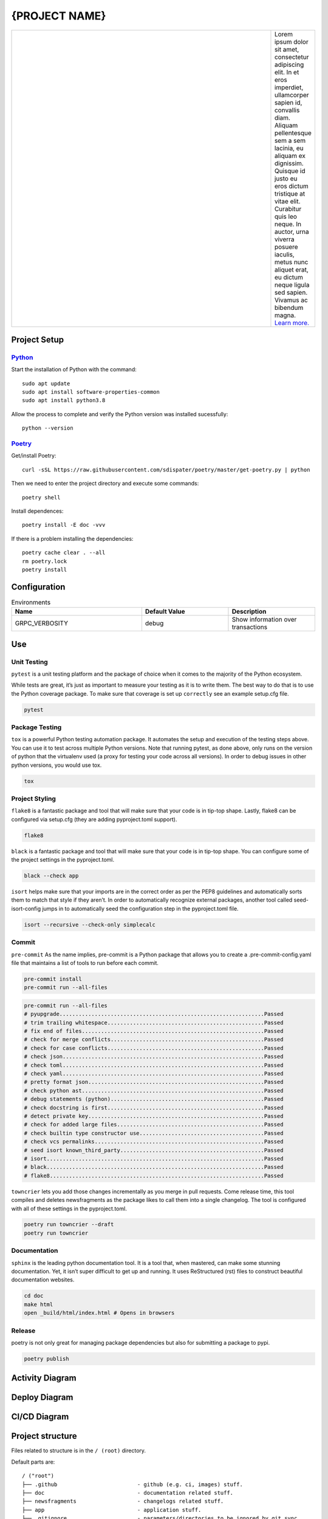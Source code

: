.. |RepositoryOwner| replace:: 99Taxis
.. |RepositoryName| replace:: systems-engineering-git-python-template

===============
{PROJECT NAME}
===============

.. Shields (https://shields.io/)

|license| |versions| |test-status| |docs| |metacov| |pre-commit|

.. |license| image:: https://img.shields.io/github/license/99Taxis/systems-engineering-git-python-template.svg
    :target: https://github.com/99Taxis/systems-engineering-git-python-template/blob/master/LICENSE
    :alt: License

.. |test-status| image:: https://github.com/nedbat/coveragepy/actions/workflows/testsuite.yml/badge.svg?branch=master&event=push
    :target: https://github.com/nedbat/coveragepy/actions/workflows/testsuite.yml
    :alt: Test suite status

.. |versions| image:: https://img.shields.io/pypi/pyversions/coverage.svg?logo=python&logoColor=FBE072
    :target: https://pypi.org/project/coverage/
    :alt: Python versions supported

.. |docs| image:: https://readthedocs.org/projects/coverage/badge/?version=latest&style=flat
    :target: https://coverage.readthedocs.io/
    :alt: Documentation

.. |metacov| image:: https://img.shields.io/endpoint?url=https://gist.githubusercontent.com/nedbat/8c6980f77988a327348f9b02bbaf67f5/raw/metacov.json
    :target: https://nedbat.github.io/coverage-reports/latest.html
    :alt: Coverage reports

.. |pre-commit| image:: https://img.shields.io/badge/pre--commit-enabled-brightgreen?logo=pre-commit&logoColor=white
   :target: https://github.com/pre-commit/pre-commit
   :alt: pre-commit

.. |99applogo| image:: https://avatars.githubusercontent.com/u/4680924?s=400&v=4
   :alt: 99app
   :target: https://github.com/99Taxis

.. list-table::
   :widths: 600 10

   * - |99applogo|
     - Lorem ipsum dolor sit amet, consectetur adipiscing elit. In et eros imperdiet, ullamcorper sapien id, convallis diam. Aliquam pellentesque sem a sem lacinia, eu aliquam ex dignissim. Quisque id justo eu eros dictum tristique at vitae elit. Curabitur quis leo neque. In auctor, urna viverra posuere iaculis, metus nunc aliquet erat, eu dictum neque ligula sed sapien. Vivamus ac bibendum magna.
       `Learn more. <https://#readme>`_


Project Setup
=============


Python_
--------------
Start the installation of Python with the command::

    sudo apt update
    sudo apt install software-properties-common
    sudo apt install python3.8


Allow the process to complete and verify the Python version was installed sucessfully::

    python --version


Poetry_
----------------
Get/install Poetry::

    curl -sSL https://raw.githubusercontent.com/sdispater/poetry/master/get-poetry.py | python

Then we need to enter the project directory and execute some commands::

    poetry shell

Install dependences::

    poetry install -E doc -vvv

If there is a problem installing the dependencies::

    poetry cache clear . --all
    rm poetry.lock
    poetry install

.. Links
.. _Python: https://www.python.org/downloads/
.. _Poetry: https://github.com/sdispater/poetry




Configuration
=============

.. list-table:: Environments
   :widths: 15 10 10
   :header-rows: 1

   * - Name
     - Default Value
     - Description
   * - GRPC_VERBOSITY
     - debug
     - Show information over transactions



Use
=============

Unit Testing
------------
``pytest`` is a unit testing platform and the package of choice when it comes to the majority of the Python ecosystem.

While tests are great, it’s just as important to measure your testing as it is to write them. The best way to do that is to use the Python coverage package.
To make sure that coverage is set up ``correctly`` see an example setup.cfg file.

.. code-block::

    pytest

Package Testing
---------------
``tox`` is a powerful Python testing automation package. It automates the setup and execution of the testing steps above. You can use it to test across multiple Python versions.
Note that running pytest, as done above, only runs on the version of python that the virtualenv used (a proxy for testing your code across all versions). In order to debug issues in other python versions, you would use tox.

.. code-block::

    tox

Project Styling
---------------
``flake8`` is a fantastic package and tool that will make sure that your code is in tip-top shape.
Lastly, flake8 can be configured via setup.cfg (they are adding pyproject.toml support).

.. code-block::

    flake8


``black`` is a fantastic package and tool that will make sure that your code is in tip-top shape.
You can configure some of the project settings in the pyproject.toml.

.. code-block::

    black --check app


``isort`` helps make sure that your imports are in the correct order as per the PEP8 guidelines and automatically sorts them to match that style if they aren’t.
In order to automatically recognize external packages, another tool called seed-isort-config jumps in to automatically seed the configuration step in the pyproject.toml file.

.. code-block::

    isort --recursive --check-only simplecalc


Commit
------
``pre-commit`` As the name implies, pre-commit is a Python package that allows you to create a .pre-commit-config.yaml file that maintains a list of tools to run before each commit.

.. code-block::

    pre-commit install
    pre-commit run --all-files

.. code-block::

    pre-commit run --all-files
    # pyupgrade................................................................Passed
    # trim trailing whitespace.................................................Passed
    # fix end of files.........................................................Passed
    # check for merge conflicts................................................Passed
    # check for case conflicts.................................................Passed
    # check json...............................................................Passed
    # check toml...............................................................Passed
    # check yaml...............................................................Passed
    # pretty format json.......................................................Passed
    # check python ast.........................................................Passed
    # debug statements (python)................................................Passed
    # check docstring is first.................................................Passed
    # detect private key.......................................................Passed
    # check for added large files..............................................Passed
    # check builtin type constructor use.......................................Passed
    # check vcs permalinks.....................................................Passed
    # seed isort known_third_party.............................................Passed
    # isort....................................................................Passed
    # black....................................................................Passed
    # flake8...................................................................Passed


``towncrier`` lets you add those changes incrementally as you merge in pull requests. Come release time, this tool compiles and deletes newsfragments as the package likes to call them into a single changelog.
The tool is configured with all of these settings in the pyproject.toml.

.. code-block::

    poetry run towncrier --draft
    poetry run towncrier


Documentation
---------------
``sphinx`` is the leading python documentation tool. It is a tool that, when mastered, can make some stunning documentation. Yet, it isn’t super difficult to get up and running. It uses ReStructured (rst) files to construct beautiful documentation websites.

.. code-block::

    cd doc
    make html
    open _build/html/index.html # Opens in browsers


Release
---------------
poetry is not only great for managing package dependencies but also for submitting a package to pypi.

.. code-block::

    poetry publish



Activity Diagram
=================

.. |ActivityDiagramImage| image:: https://avatars.githubusercontent.com/u/4680924?s=200&v=4
   :alt: Activity Diagram

|ActivityDiagramImage|


Deploy Diagram
==============

.. |DeployDiagramImage| image:: https://avatars.githubusercontent.com/u/4680924?s=200&v=4
   :alt: Activity Diagram

|DeployDiagramImage|

CI/CD Diagram
==============

.. |CICDDiagramImage| image:: https://avatars.githubusercontent.com/u/4680924?s=200&v=4
   :alt: Activity Diagram

|CICDDiagramImage|


Project structure
=================

Files related to structure is in the ``/ (root)`` directory.

Default parts are::

    / ("root")
    ├── .github                         - github (e.g. ci, images) stuff.
    ├── doc                             - documentation related stuff.
    ├── newsfragments                   - changelogs related stuff.
    ├── app                             - application stuff.
    ├── .gitignore                      - parameters/directories to be ignored by git sync.
    ├── pre-commit-config.yaml          - parameters to check after commit.
    ├── LICENSE                         - use license file.
    ├── Makefile                        -
    ├── pyproject.toml                  -
    ├── README.md                       - development and design information.
    ├── readthedocs.yml                 -
    ├── Makefile                        -
    └── setup.cfg                       -


Files related to application is in the ``app`` directory.


Application parts are::

    app
    ├── grcp                            - gRPC-generated related stuff.
    ├── interceptors                    - gRPC-interceptors related stuff.
    ├── core                            - application configuration, startup events, logging, helpers, resources for all.
    ├── .devops                         - devops related stuff.
    │   └── environments                - environments stuff.
    │   │   ├── env.env                 - template for use in environment variables
    │   ├── containers                  - container/docker/kubernetes related stuff.
    │   │   ├── .dockerignore           - parameters/directories to be ignored by docker build.
    │   │   └── Dockerfile              - converting application to container.
    ├── .tls                            - digital certificate stuff.
    │   └── README.md                   - guide for generating the digital certificate.
    ├── models                          - pydantic models for this application (domains).
    ├── services                        - logic that is not just crud related.
    ├── tests                           - tests stuff.
    ├── server.py                       - web framework application creation and configuration.
    └── README.md                       - development and design information.



List of Covered Tools
=====================

Environment
----------------

* poetry_ for environments isolated


Project Styling
----------------

* flake8_ for source code checking
    * flake8-docstrings_
    * darglint_
* isort_
    * seed-isort-config_
* black_
* pre-commit_


Unit Testing
----------------

* pytest_ for unit testing
    * pytest-cov_
    * pytest-mock_
    * xdoctest_
* coverage_
* tox_ for testing on multiple Python versions


Continuous Integration
----------------

* `GitHub Actions`_


Documentation
----------------

* sphinx_ for documentation
* readthedocs_
* sphinx_rtd_theme_


Release
----------------

* towncrier_ for changelogs
* `poetry publish`_


Documentation
----------------

* documentation_


.. Links
.. _poetry: https://github.com/sdispater/poetry
.. _flake8: https://github.com/PyCQA/flake8
.. _flake8-docstrings: https://github.com/PyCQA/flake8-docstrings
.. _darglint: https://github.com/terrencepreilly/darglint
.. _isort: https://github.com/timothycrosley/isort
.. _seed-isort-config: https://github.com/asottile/seed-isort-config
.. _black: https://github.com/psf/black
.. _pre-commit: https://github.com/pre-commit/pre-commit
.. _pytest: https://github.com/pytest-dev/pytest
.. _pytest-cov: https://github.com/pytest-dev/pytest-cov
.. _pytest-mock: https://github.com/pytest-dev/pytest-mock
.. _xdoctest: https://github.com/Erotemic/xdoctest
.. _coverage: https://github.com/nedbat/coveragepy
.. _tox: https://github.com/tox-dev/tox
.. _`GitHub Actions`: https://docs.github.com/en/actions
.. _sphinx: https://github.com/sphinx-doc/sphinx
.. _readthedocs: https://github.com/readthedocs/readthedocs.org
.. _sphinx_rtd_theme: https://github.com/readthedocs/sphinx_rtd_theme
.. _towncrier: https://github.com/hawkowl/towncrier
.. _`poetry publish`: https://poetry.eustace.io/docs/cli/#publish
.. _documentation: https://#

Issues
======

Please report any bugs or requests that you have using the GitHub issue tracker!


Authors
=======

* `Emanuel Barbosa Soares`_

.. _`Emanuel Barbosa Soares`: https://github.com/quaredevil/
